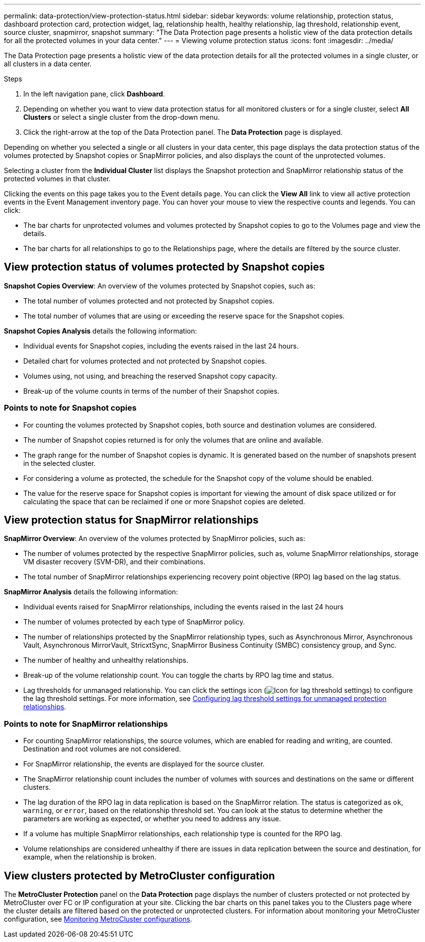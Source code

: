 ---
permalink: data-protection/view-protection-status.html
sidebar: sidebar
keywords: volume relationship, protection status, dashboard protection card, protection widget, lag, relationship health, healthy relationship, lag threshold, relationship event, source cluster, snapmirror, snapshot
summary: "The Data Protection page presents a holistic view of the data protection details for all the protected volumes in your data center."
---
= Viewing volume protection status
:icons: font
:imagesdir: ../media/

[.lead]
The Data Protection page presents a holistic view of the data protection details for all the protected volumes in a single cluster, or all clusters in a data center.

.Steps
. In the left navigation pane, click *Dashboard*.
. Depending on whether you want to view data protection status for all monitored clusters or for a single cluster, select *All Clusters* or select a single cluster from the drop-down menu.
. Click the right-arrow at the top of the Data Protection panel. The *Data Protection* page is displayed.

Depending on whether you selected a single or all clusters in your data center, this page displays the data protection status of the volumes protected by Snapshot copies or SnapMirror policies, and also displays the count of the unprotected volumes.

Selecting a cluster from the *Individual Cluster* list displays the Snapshot protection and SnapMirror relationship status of the protected volumes in that cluster.

Clicking the events on this page takes you to the Event details page. You can click the *View All* link to view all active protection events in the Event Management inventory page. You can hover your mouse to view the respective counts and legends. You can click:

* The bar charts for unprotected volumes and volumes protected by Snapshot copies to go to the Volumes page and view the details.
* The bar charts for all relationships to go to the Relationships page, where the details are filtered by the source cluster.

== View protection status of volumes protected by Snapshot copies
*Snapshot Copies Overview*: An overview of the volumes protected by Snapshot copies, such as:

* The total number of volumes protected and not protected by Snapshot copies.
* The total number of volumes that are using or exceeding the reserve space for the Snapshot copies.

*Snapshot Copies Analysis* details the following information:

* Individual events for Snapshot copies, including the events raised in the last 24 hours.
*	Detailed chart for volumes protected and not protected by Snapshot copies.
*	Volumes using, not using, and breaching the reserved Snapshot copy capacity.
* Break-up of the volume counts in terms of the number of their Snapshot copies.

=== Points to note for Snapshot copies

* For counting the volumes protected by Snapshot copies, both source and destination volumes are considered.
* The number of Snapshot copies returned is for only the volumes that are online and available.
* The graph range for the number of Snapshot copies is dynamic. It is generated based on the number of snapshots present in the selected cluster.
* For considering a volume as protected, the schedule for the Snapshot copy of the volume should be enabled.
* The value for the reserve space for Snapshot copies is important for viewing the amount of disk space utilized or for calculating the space that can be reclaimed if one or more Snapshot copies are deleted.

== View protection status for SnapMirror relationships
*SnapMirror Overview*: An overview of the volumes protected by SnapMirror policies, such as:

* The number of volumes protected by the respective SnapMirror policies, such as, volume SnapMirror relationships, storage VM disaster recovery (SVM-DR), and their combinations.
* The total number of SnapMirror relationships experiencing recovery point objective (RPO) lag based on the lag status.

*SnapMirror Analysis* details the following information:

*	Individual events raised for SnapMirror relationships, including the events raised in the last 24 hours
*	The number of volumes protected by each type of SnapMirror policy.
*	The number of relationships protected by the SnapMirror relationship types, such as Asynchronous Mirror, Asynchronous Vault, Asynchronous MirrorVault, StricxtSync, SnapMirror Business Continuity (SMBC) consistency group, and Sync.
*	The number of healthy and unhealthy relationships.
*	Break-up of the volume relationship count. You can toggle the charts by RPO lag time and status.
*   Lag thresholds for unmanaged relationship. You can click the settings icon (image:../media/Settings.PNG[Icon for lag threshold settings]) to configure the lag threshold settings. For more information, see link:../health-checker/task_configure_lag_threshold_settings_for_unmanaged_protection.html[Configuring lag threshold settings for unmanaged protection relationships].

=== Points to note for SnapMirror relationships

* For counting SnapMirror relationships, the source volumes, which are enabled for reading and writing, are counted. Destination and root volumes are not considered.
* For SnapMirror relationship, the events are displayed for the source cluster.
* The SnapMirror relationship count includes the number of volumes with sources and destinations on the same or different clusters.
* The lag duration of the RPO lag in data replication is based on the SnapMirror relation. The status is categorized as `ok`, `warning`, or `error`, based on the relationship threshold set. You can look at the status to determine whether the parameters are working as expected, or whether you need to address any issue.
* If a volume has multiple SnapMirror relationships, each relationship type is counted for the RPO lag.
* Volume relationships are considered unhealthy if there are issues in data replication between the source and destination, for example, when the relationship is broken.

== View clusters protected by MetroCluster configuration

The *MetroCluster Protection* panel on the *Data Protection* page displays the number of clusters protected or not protected by MetroCluster over FC or IP configuration at your site. Clicking the bar charts on this panel takes you to the Clusters page where the cluster details are filtered based on the protected or unprotected clusters. For information about monitoring your MetroCluster configuration, see link:../storage-mgmt/task_monitor_metrocluster_configurations.html[Monitoring MetroCluster configurations].